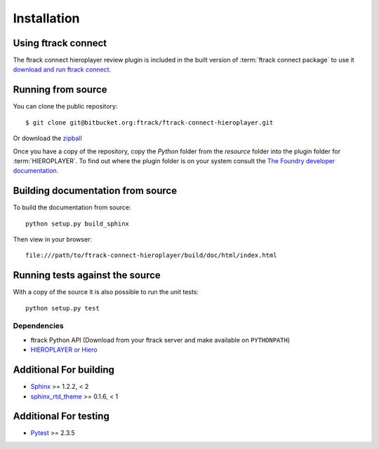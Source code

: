 ..
    :copyright: Copyright (c) 2015 ftrack

.. _installing:

************
Installation
************

Using ftrack connect
--------------------

The ftrack connect hieroplayer review plugin is included in the built version
of :term:`ftrack connect package` to use it `download and run ftrack connect. <https://www.ftrack.com/downloads>`_

Running from source
-------------------

You can clone the public repository::

    $ git clone git@bitbucket.org:ftrack/ftrack-connect-hieroplayer.git

Or download the
`zipball <https://bitbucket.org/ftrack/ftrack-connect-hieroplayer/get/master.zip>`_

Once you have a copy of the repository, copy the *Python* folder from the
*resource* folder into the plugin folder for :term:`HIEROPLAYER`.
To find out where the plugin folder is on your system consult the
`The Foundry developer documentation <http://docs.thefoundry.co.uk/products/hiero/developers/1.8/hieropythondevguide/setup.html>`_.

Building documentation from source
----------------------------------

To build the documentation from source::

    python setup.py build_sphinx

Then view in your browser::

    file:///path/to/ftrack-connect-hieroplayer/build/doc/html/index.html

Running tests against the source
--------------------------------

With a copy of the source it is also possible to run the unit tests::

    python setup.py test

Dependencies
============

* ftrack Python API (Download from your ftrack server and make available on
  ``PYTHONPATH``)
* `HIEROPLAYER or Hiero <http://www.thefoundry.co.uk/products/hiero-product-family>`_

Additional For building
-----------------------

* `Sphinx <http://sphinx-doc.org/>`_ >= 1.2.2, < 2
* `sphinx_rtd_theme <https://github.com/snide/sphinx_rtd_theme>`_ >= 0.1.6, < 1

Additional For testing
----------------------

* `Pytest <http://pytest.org>`_  >= 2.3.5